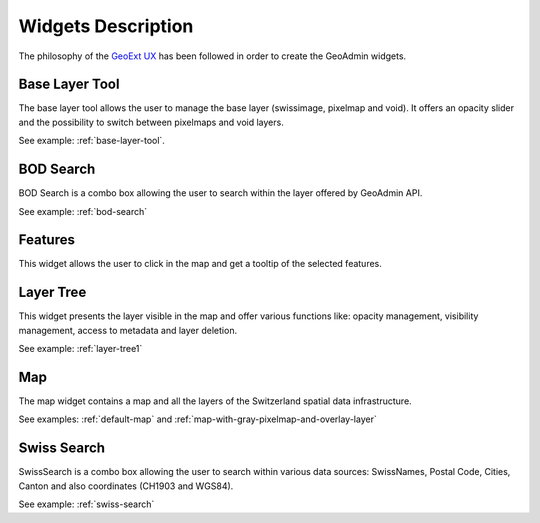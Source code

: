 Widgets Description
===================

The philosophy of the `GeoExt UX <http://trac.geoext.org/wiki/ux>`_ has been followed in order to create the GeoAdmin widgets.

Base Layer Tool
---------------

The base layer tool allows the user to manage the base layer (swissimage, pixelmap and void).
It offers an opacity slider and the possibility to switch between pixelmaps and void layers.

See example: :ref:`base-layer-tool`.

BOD Search
----------

BOD Search is a combo box allowing the user to search within the layer offered by GeoAdmin API.

See example: :ref:`bod-search`

Features
--------

This widget allows the user to click in the map and get a tooltip of the selected features.

Layer Tree
----------

This widget presents the layer visible in the map and offer various functions like: opacity management, visibility management, access to metadata and layer deletion.

See example: :ref:`layer-tree1`

Map
---

The map widget contains a map and all the layers of the Switzerland spatial data infrastructure.

See examples: :ref:`default-map` and :ref:`map-with-gray-pixelmap-and-overlay-layer`

Swiss Search
------------

SwissSearch is a combo box allowing the user to search within various data sources:  SwissNames, Postal Code, Cities, Canton and also coordinates (CH1903 and WGS84).

See example: :ref:`swiss-search`
